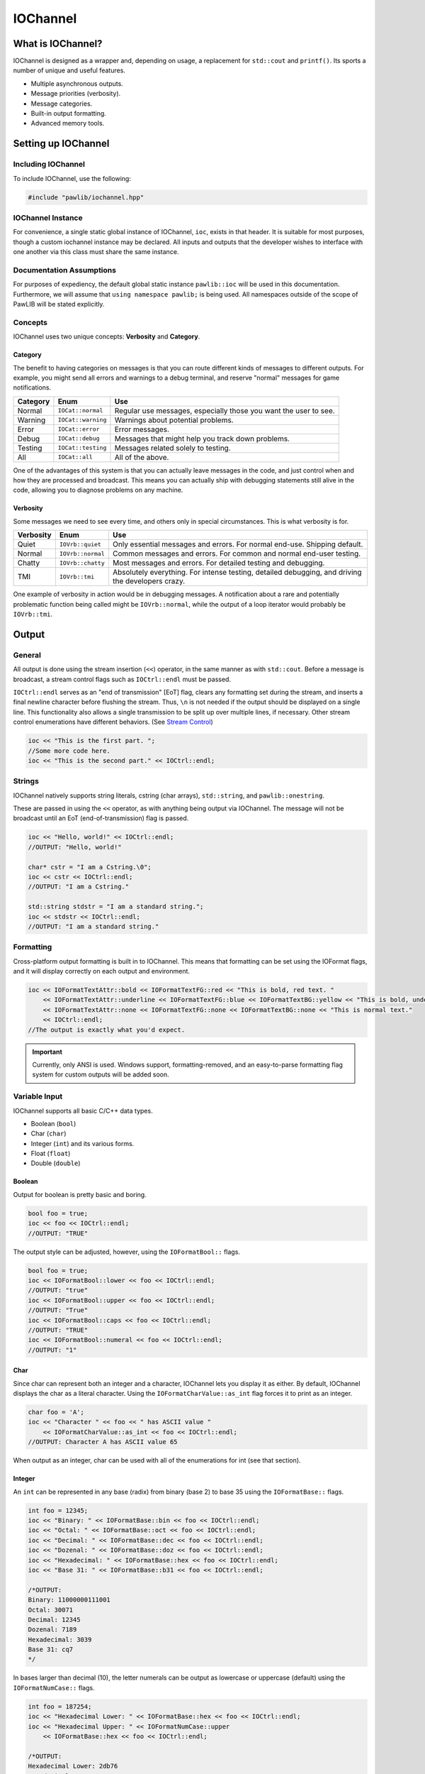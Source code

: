 IOChannel
###################################

What is IOChannel?
===================================

IOChannel is designed as a wrapper and, depending on usage, a replacement
for ``std::cout`` and ``printf()``. Its sports a number of unique and useful
features.

* Multiple asynchronous outputs.
* Message priorities (verbosity).
* Message categories.
* Built-in output formatting.
* Advanced memory tools.

..  index:: iochannel

Setting up IOChannel
=====================================

Including IOChannel
---------------------------------------

To include IOChannel, use the following:

..  code-block:: c++

    #include "pawlib/iochannel.hpp"

IOChannel Instance
-------------------------------------

For convenience, a single static global instance of IOChannel, ``ioc``,
exists in that header. It is suitable for most purposes, though a custom
iochannel instance may be declared. All inputs and outputs that the developer
wishes to interface with one another via this class must share the same
instance.

Documentation Assumptions
-------------------------------------

For purposes of expediency, the default global static instance ``pawlib::ioc``
will be used in this documentation. Furthermore, we will assume that
``using namespace pawlib;`` is being used. All namespaces outside of the
scope of PawLIB will be stated explicitly.

Concepts
-------------------------------------

IOChannel uses two unique concepts: **Verbosity** and **Category**.

..  index::
    pair: output; category

Category
^^^^^^^^^^^^^^^^^^^^^^^^^^^^^^^^^^^^^^

The benefit to having categories on messages is that you can route different
kinds of messages to different outputs. For example, you might send all errors
and warnings to a debug terminal, and reserve "normal" messages for game
notifications.

+------------+--------------------+------------------------------------------------------------------+
| Category   | Enum               | Use                                                              |
+============+====================+==================================================================+
| Normal     | ``IOCat::normal``  | Regular use messages, especially those you want the user to see. |
+------------+--------------------+------------------------------------------------------------------+
| Warning    | ``IOCat::warning`` | Warnings about potential problems.                               |
+------------+--------------------+------------------------------------------------------------------+
| Error      | ``IOCat::error``   | Error messages.                                                  |
+------------+--------------------+------------------------------------------------------------------+
| Debug      | ``IOCat::debug``   | Messages that might help you track down problems.                |
+------------+--------------------+------------------------------------------------------------------+
| Testing    | ``IOCat::testing`` | Messages related solely to testing.                              |
+------------+--------------------+------------------------------------------------------------------+
| All        | ``IOCat::all``     | All of the above.                                                |
+------------+--------------------+------------------------------------------------------------------+

One of the advantages of this system is that you can actually leave messages
in the code, and just control when and how they are processed and broadcast.
This means you can actually ship with debugging statements still alive in the
code, allowing you to diagnose problems on any machine.

..  index::
    pair: output; verbosity
    see: priority; verbosity

Verbosity
^^^^^^^^^^^^^^^^^^^^^^^^^^^^^^^^^^^^^^^

Some messages we need to see every time, and others only in special
circumstances. This is what verbosity is for.

+------------+-------------------+---------------------------------------------------------------------------------------------------+
| Verbosity  | Enum              | Use                                                                                               |
+============+===================+===================================================================================================+
| Quiet      | ``IOVrb::quiet``  | Only essential messages and errors. For normal end-use. Shipping default.                         |
+------------+-------------------+---------------------------------------------------------------------------------------------------+
| Normal     | ``IOVrb::normal`` | Common messages and errors. For common and normal end-user testing.                               |
+------------+-------------------+---------------------------------------------------------------------------------------------------+
| Chatty     | ``IOVrb::chatty`` | Most messages and errors. For detailed testing and debugging.                                     |
+------------+-------------------+---------------------------------------------------------------------------------------------------+
| TMI        | ``IOVrb::tmi``    | Absolutely everything. For intense testing, detailed debugging, and driving the developers crazy. |
+------------+-------------------+---------------------------------------------------------------------------------------------------+

One example of verbosity in action would be in debugging messages. A
notification about a rare and potentially problematic function being called
might be ``IOVrb::normal``, while the output of a loop iterator would probably
be ``IOVrb::tmi``.

..  index::
    single: output

Output
=======================================

General
--------------------------------------

All output is done using the stream insertion (``<<``) operator, in the same
manner as with ``std::cout``. Before a message is broadcast, a stream
control flags such as ``IOCtrl::endl`` must be passed.

``IOCtrl::endl`` serves as an "end of transmission" [EoT] flag, clears any
formatting set during the stream, and inserts a final newline character before
flushing the stream. Thus, ``\n`` is not needed if the output should be
displayed on a single line. This functionality also allows a single
transmission to be split up over multiple lines, if necessary. Other stream
control enumerations have different behaviors. (See `Stream Control`_)

..  code-block:: c++

    ioc << "This is the first part. ";
    //Some more code here.
    ioc << "This is the second part." << IOCtrl::endl;

..  index::
    pair: output; strings

Strings
----------------------------------------

IOChannel natively supports string literals, cstring (char arrays),
``std::string``, and ``pawlib::onestring``.

These are passed in using the ``<<`` operator, as with anything being output
via IOChannel. The message will not be broadcast until an EoT
(end-of-transmission) flag is passed.

..  code-block:: c++

    ioc << "Hello, world!" << IOCtrl::endl;
    //OUTPUT: "Hello, world!"

    char* cstr = "I am a Cstring.\0";
    ioc << cstr << IOCtrl::endl;
    //OUTPUT: "I am a Cstring."

    std::string stdstr = "I am a standard string.";
    ioc << stdstr << IOCtrl::endl;
    //OUTPUT: "I am a standard string."

..  index::
    pair: output; formatting

Formatting
----------------------------------------

Cross-platform output formatting is built in to IOChannel. This means that
formatting can be set using the IOFormat flags, and it will display
correctly on each output and environment.

..  code-block:: c++

    ioc << IOFormatTextAttr::bold << IOFormatTextFG::red << "This is bold, red text. "
        << IOFormatTextAttr::underline << IOFormatTextFG::blue << IOFormatTextBG::yellow << "This is bold, underline, blue text with a yellow background. "
        << IOFormatTextAttr::none << IOFormatTextFG::none << IOFormatTextBG::none << "This is normal text."
        << IOCtrl::endl;
    //The output is exactly what you'd expect.

..  IMPORTANT:: Currently, only ANSI is used. Windows support,
    formatting-removed, and an easy-to-parse formatting flag system for custom
    outputs will be added soon.

..  index::
    pair: output; variables

Variable Input
----------------------------------------

IOChannel supports all basic C/C++ data types.

* Boolean (``bool``)
* Char (``char``)
* Integer (``int``) and its various forms.
* Float (``float``)
* Double (``double``)

..  index::
    pair: output; boolean

Boolean
^^^^^^^^^^^^^^^^^^^^^^^^^^^^^^^^^^^^^^^^^

Output for boolean is pretty basic and boring.

..  code-block:: c++

    bool foo = true;
    ioc << foo << IOCtrl::endl;
    //OUTPUT: "TRUE"

The output style can be adjusted, however, using the ``IOFormatBool::`` flags.

..  code-block:: c++

    bool foo = true;
    ioc << IOFormatBool::lower << foo << IOCtrl::endl;
    //OUTPUT: "true"
    ioc << IOFormatBool::upper << foo << IOCtrl::endl;
    //OUTPUT: "True"
    ioc << IOFormatBool::caps << foo << IOCtrl::endl;
    //OUTPUT: "TRUE"
    ioc << IOFormatBool::numeral << foo << IOCtrl::endl;
    //OUTPUT: "1"

..  index::
    pair: output; char

Char
^^^^^^^^^^^^^^^^^^^^^^^^^^^^^^^^^^^^^^^^^

Since char can represent both an integer and a character, IOChannel lets
you display it as either. By default, IOChannel displays the char as a literal
character. Using the ``IOFormatCharValue::as_int`` flag forces it to print as
an integer.

..  code-block:: c++

    char foo = 'A';
    ioc << "Character " << foo << " has ASCII value "
        << IOFormatCharValue::as_int << foo << IOCtrl::endl;
    //OUTPUT: Character A has ASCII value 65

When output as an integer, char can be used with all of the enumerations for
int (see that section).

..  index::
    pair: output; integers

Integer
^^^^^^^^^^^^^^^^^^^^^^^^^^^^^^^^^^^^^^^^^

An ``int`` can be represented in any base (radix) from binary (base 2) to
base 35 using the ``IOFormatBase::`` flags.

..  code-block:: c++

    int foo = 12345;
    ioc << "Binary: " << IOFormatBase::bin << foo << IOCtrl::endl;
    ioc << "Octal: " << IOFormatBase::oct << foo << IOCtrl::endl;
    ioc << "Decimal: " << IOFormatBase::dec << foo << IOCtrl::endl;
    ioc << "Dozenal: " << IOFormatBase::doz << foo << IOCtrl::endl;
    ioc << "Hexadecimal: " << IOFormatBase::hex << foo << IOCtrl::endl;
    ioc << "Base 31: " << IOFormatBase::b31 << foo << IOCtrl::endl;

    /*OUTPUT:
    Binary: 11000000111001
    Octal: 30071
    Decimal: 12345
    Dozenal: 7189
    Hexadecimal: 3039
    Base 31: cq7
    */

In bases larger than decimal (10), the letter numerals can be output as
lowercase or uppercase (default) using the ``IOFormatNumCase::`` flags.

..  code-block:: c++

    int foo = 187254;
    ioc << "Hexadecimal Lower: " << IOFormatBase::hex << foo << IOCtrl::endl;
    ioc << "Hexadecimal Upper: " << IOFormatNumCase::upper
        << IOFormatBase::hex << foo << IOCtrl::endl;

    /*OUTPUT:
    Hexadecimal Lower: 2db76
    Hexadecimal Upper: 2DB76
    */

..  index::
    pair: output; float
    pair: output; double

Float and Double
^^^^^^^^^^^^^^^^^^^^^^^^^^^^^^^^^^^^^^^^^

Float and Double can only be output in base 10 directly. (Hexadecimal output is
only possible through a pointer memory dump. See that section.) However, the
significands (the number of digits after the decimal point) and use of
scientific notation can be modified. By default, significands is 14, and use of
scientific notation is automatic for very large and small numbers.

Significands can be modified using the ``IOFormatSignificands(#)`` flag.
Scientific notation can be turned on with ``IOFormatSciNotation::on``,
and off using ``IOFormatSciNotation::none``. It can also be reset to automatic
with ``IOFormatSciNotation::automatic``.

..  code-block:: c++

    float foo = 12345.12345678912345;
    ioc << "Significands 5, no sci: " << IOFormatSignificands(5) << foo << IOCtrl::endl;
    ioc << "Significands 10, sci: " << IOFormatSignificands(10)
        << IOFormatSciNotation::on << foo << IOCtrl::endl;

    /*OUTPUT:
    Significands 5, no sci: 12345.12304
    Significands 10, sci: 1.2345123046e+4
    */

Both types work the same.

..  index::
    pair: output; pointer

Pointer Output
-----------------------------------------

One of the most powerful features of IOChannel is its handling of pointers.
In addition to printing the value at known pointer types, it can print the
address or raw memory for ANY pointer, even for custom objects.

Pointer Value
^^^^^^^^^^^^^^^^^^^^^^^^^^^^^^^^^^^^^^^^^

By default, IOChannel will attempt to print the value at the pointers. This
can also be forced using ``IOFormatPtr::value``.

..  code-block:: c++

    int foo = 12345;
    int* fooptr = &foo;
    ioc << "Value of foo: " << IOFormatPtr::value << fooptr << IOCtrl::endl;

    char* bar = "My name is Bob, and I am a coder.\0";
    ioc << "Value of bar: " << bar << IOCtrl::endl;

    /*OUTPUT:
    Value of foo: 12345
    Value of bar: My name is Bob, and I am a coder.
    */

Pointer Address
^^^^^^^^^^^^^^^^^^^^^^^^^^^^^^^^^^^^^^^^^
IOChannel can print out the address of the pointer in hexadecimal using
``IOFormatPtr::address``. It displays with lowercase letter numerals by default,
though these can be displayed in uppercase using ``IOFormatNumCase::upper``.
It is capable of doing this with any pointer, even for custom objects.

..  code-block:: c++

    int foo = 12345;
    int* fooptr = &foo;
    ioc << "Address of foo: " << IOFormatPtr::address << fooptr << IOCtrl::endl;

    char* bar = "My name is Bob, and I am a coder.\0";
    ioc << "Address of bar: " << IOFormatPtr::address << IOFormatNumCase::upper
        << bar << IOCtrl::endl;

    /*OUTPUT:
    Address of foo: 0x7ffc33518308
    Address of bar: 0x405AF0
    */

Pointer Memory Dump
^^^^^^^^^^^^^^^^^^^^^^^^^^^^^^^^^^^^^^^^^
IOChannel is capable of dumping the raw memory at any pointer using
``IOFormatPtr::memory``. The function is safe for pointers to most objects and
atomic types, as the memory dump will automatically determine the size
and will never overrun the size of the variable. With char pointers (cstring),
the only danger is when the cstring is not null terminated.

Spacing can be added between bytes (``IOFormatMemSep::byte``) and bytewords
(``IOFormatMemSep::word``), or both (``IOFormatMemSep::all``). By default,
the memory dumps with no spacing (``IOFormatMemSep::none``).

..  code-block:: c++

    int foo = 12345;
    int* fooptr = &foo;
    ioc << "Memory dump of foo: " << IOFormatPtr::memory << IOFormatMemSep::byte
        << fooptr << IOCtrl::endl;

    char* bar = "My name is Bob, and I am a coder.\0";
    ioc << "Memory dump of bar: " << IOFormatPtr::memory << IOFormatMemSep::all
        << bar << IOCtrl::endl;

    /*OUTPUT:
    Memory dump of foo: 39 30 00 00
    Memory dump of bar: 4d 79 20 6e 61 6d 65 20 | 69 73 20 42 6f 62 2c 20 | 61 6e 64 20 49 20 61 6d | 20 61 20 63 6f 64 65 72 | 2e 00
    */

The following dumps the raw memory for a custom object.

..  code-block:: c++

    //Let's define a struct as our custom object, and make an instance of it.
    struct CustomStruct
    {
        int foo = 12345;
        double bar = 123.987654321;
        char faz[15] = "Hello, world!\0";
        void increment(){foo++;bar++;}
    };
    CustomStruct blah;

    ioc << IOFormatPtr::memory << IOFormatMemSep::all << &blah << IOCtrl::endl;
    /*OUTPUT:
    39 30 00 00 00 00 00 00 | ad 1c 78 ba 35 ff 5e 40 | 48 65 6c 6c 6f 2c 20 77 | 6f 72 6c 64 21 00 00 00
    */

You can also read memory from a void pointer, though you must specify the
number of bytes to read using ``IOMemReadSize()``.

.. WARNING:: This feature must be used with caution, as reading too many bytes
    can trigger segfaults or any number of memory errors. Use the sizeof
    operator in the read_bytes() argument to prevent these types of problems.
    (See code).

..  index::
    pair: output; control

Bitset
----------------------------------------

IOChannel is able to intelligently output the contents of any bitset. It
temporarily forces use of the ``IOFormatPtr::memory`` flag to ensure proper
output.

One may use any of the ``IOFormatMemSep::`` flags to control the
style of output. By default, ``IOFormatMemSep::none`` is used.

..  code-block:: c++

    bitset<32> foo = bitset<32>(12345678);
    ioc << IOFormatMemSep::all << foo << IOCtrl::endl;
    /* OUTPUT:
    4e 61 bc 00
    */

Stream Control
------------------------------------------------

There are multiple enums for controlling IOChannel's output.

For example, one might want to display progress on the same line, and then
move to a new line for a final message. This can be accomplished via...

..  code-block:: c++

    ioc << "Let's Watch Progress!" << IOCtrl::endl;
    ioc << fg_blue << ta_bold;
    for(int i=0; i<100; i++)
    {
        //Some long drawn out code here.
        ioc << i << "%" << IOCtrl::sendc;
    }
    ioc << io_endl;
    ioc << "Wasn't that fun?" << io_endl;

    /* FINAL OUTPUT:
    Let's Watch Progress!
    100%
    Wasn't that fun?
    */

The complete list of stream controls is as follows. Some notes...

*   EoM indicates "End of Message", meaning IOChannel will broadcast the
    message at this point.
*   \n is a newline.
*   \r is simply a carriage return (move to start of current line).
*   Clear means all formatting flags are reset to their defaults.
*   Flush forces stdout to refresh. This is generally necessary when
    overwriting a line or moving to a new line after
    overwriting a previous one.

+---------------------+-----+-------+----+----+-------+
| Command             | EoM | Clear | \r | \n | Flush |
+=====================+=====+=======+====+====+=======+
| ``IOCtrl::clear``   |     | X     |    |    |       |
+---------------------+-----+-------+----+----+-------+
| ``IOCtrl::flush``   |     |       |    |    | X     |
+---------------------+-----+-------+----+----+-------+
| ``IOCtrl::end``     | X   | X     |    |    |       |
+---------------------+-----+-------+----+----+-------+
| ``IOCtrl::endc``    | X   | X     | X  |    | X     |
+---------------------+-----+-------+----+----+-------+
| ``IOCtrl::endl``    | X   | X     |    | X  | X     |
+---------------------+-----+-------+----+----+-------+
| ``IOCtrl::send``    | X   |       |    |    |       |
+---------------------+-----+-------+----+----+-------+
| ``IOCtrl::sendc``   | X   |       | X  |    | X     |
+---------------------+-----+-------+----+----+-------+
| ``IOCtrl::sendl``   | X   |       |    | X  | X     |
+---------------------+-----+-------+----+----+-------+
| ``IOCtrl::r``       |     |       | X  |    |       |
+---------------------+-----+-------+----+----+-------+
| ``IOCtrl::n``       |     |       |    | X  |       |
+---------------------+-----+-------+----+----+-------+

..  index::
    pair: output; cursor movement

Cursor Movement
----------------------------------------------

IOChannel can move the cursor back and forth on ANSI-enabled terminals
using the `IOCursor::left` and `IOCursor::right` flags.

..  code-block:: c++

    std::string buffer;
    pawlib::ioc << "Hello, world!"
                << IOCursor::left
                << IOCursor::left
                << IOCtrl::end;
    std::getline(std::cin, buffer);

    /* Will now wait for user input, while displaying "Hello, world!"
     * with the cursor highlighting the 'd' character.
     */

..  IMPORTANT:: Currently, only ANSI is used. Windows support,
    formatting-removed, and an easy-to-parse formatting flag system for custom
    outputs will be added soon.

..  index::
    pair: output; broadcast
    pair: output; forwarding

Internal Broadcast Settings
----------------------------------------------

IOChannel can internally output to either ``printf()`` or ``std::cout``
(or neither). By default, it uses printf(). However, as stated, this can be
changed.

IOChannel's internal output also broadcasts all messages by default. This can
also be changed.

These settings are modified by passing a ``IOEchoMode::`` flag to the
``configure_echo()`` member function.

..  code-block:: c++

    //Set to use `std::cout`
    ioc.configure_echo(IOEchoMode::cout);

    //Set to use `printf` and show only error messages (any verbosity)
    ioc.configure_echo(IOEchoMode::printf, IOVrb::tmi, IOCat::error);

    //Set to use `cout` and show only "quiet" verbosity messages.
    ioc.configure_echo(IOEchoMode::cout, IOVrb::quiet);

    //Turn off internal output.
    ioc.configure_echo(IOEchoMode::none);

External Broadcast with Signals
-------------------------------------------------
One of the primary features of IOChannel is that it can be connected to
multiple outputs using signals. Examples of this might be if you want to
output to a log file, or display messages in a console in your interface.

Main Signal (``signal_all``)
^^^^^^^^^^^^^^^^^^^^^^^^^^^^^^^^^^^^^^^^^

The main signal is ``signal_all``, which requires a callback function of the
form ``void callback(std::string, IOVrb, IOCat)``,
as seen in the following example.

..  code-block:: c++

    //This is our callback function.
    void print(std::string msg, IOVrb vrb, IOCat cat)
    {
        //Handle the message however we want.
        std::cout << msg;
    }

    //We connect the callback function to `signal_all` so we get all messages.
    ioc.signal_all.add(&print);

Category Signals (``signal_c_...``)
^^^^^^^^^^^^^^^^^^^^^^^^^^^^^^^^^^^^^^^^^

Almost all categories have a signal: ``signal_c_normal``, ``signal_c_warning``,
``signal_c_error``, ``signal_c_testing``, and ``signal_c_debug``.

.. NOTE:: ``cat_all`` is used internally, and does not have a signal.
    Use ``signal_all`` instead.

The callbacks for category signals require the form
``void callback(std::string, IOVrb)``. Below is an example.

..  code-block:: c++

    //This is our callback function.
    void print_error(std::string msg, IOVrb vrb)
    {

    //Handle the message however we want.
    std::cout << msg;

    }

    //We connect the callback function to signal_c_error to get only error messages.
    ioc.signal_c_error.add(&print_error);

Verbosity Signals (``signal_v_...``)
^^^^^^^^^^^^^^^^^^^^^^^^^^^^^^^^^^^^^^^^^
Each verbosity has a signal: ``signal_v_quiet``, ``signal_v_normal``,
``signal_v_chatty``, and ``signal_v_tmi``. A signal is broadcast when any
message of that verbosity or lower is transmitted.

The callbacks for verbosity signals require the form
``void callback(std::string, IOCat)``. Below is an example inside
the context of a class.

..  code-block:: c++

    class TestClass
    {
        public:
            TestClass(){}
            void output(std::string msg, IOCat cat)
            {
                //Handle the message however we want.
                std::cout << msg;
            }
            ~TestClass(){}
    };

    TestClass testObject;
    ioc.signal_v_normal.add(&testObject, TestClass::output)

Flag Lists
=============================================

..  index::
    single: category

Category (``IOCat::``)
--------------------------------------------------------

+--------------------+-------------------------------------------------------------------------------------+
| Flag               | Use                                                                                 |
+====================+=====================================================================================+
| ``IOCat::normal``  | The default value - anything that doesn't fit elsewhere.                            |
+--------------------+-------------------------------------------------------------------------------------+
| ``IOCat::warning`` | Warnings, but not necessarily errors.                                               |
+--------------------+-------------------------------------------------------------------------------------+
| ``IOCat::error``   | Error messages.                                                                     |
+--------------------+-------------------------------------------------------------------------------------+
| ``IOCat::debug``   | Debug messages, such as variable outputs.                                           |
+--------------------+-------------------------------------------------------------------------------------+
| ``IOCat::testing`` | Messages in tests. (Goldilocks automatically suppresses these during benchmarking.) |
+--------------------+-------------------------------------------------------------------------------------+
| ``IOCat::all``     | All message categories. Does not have a correlating signal.                         |
+--------------------+-------------------------------------------------------------------------------------+

..  index::
    single: cursor

Cursor Control (``IOCursor::``)
-----------------------------------------

+-----------------------+--------------------------------------+
| Flag                  | Use                                  |
+=======================+======================================+
| ``IOCursor::left``    | Moves the cursor left one position.  |
+-----------------------+--------------------------------------+
| ``IOCursor::right``   | Moves the cursor right one position. |
+-----------------------+--------------------------------------+

..  index::
    single: output, echo

Echo Mode (``IOEchoMode::``)
-----------------------------------------

.. NOTE:: These cannot be passed directly to IOChannel.

+------------------------+-------------------------------------+
| Flag                   | Use                                 |
+========================+=====================================+
| ``IOEchoMode::none``   | No internal output.                 |
+------------------------+-------------------------------------+
| ``IOEchoMode::printf`` | Internal output uses ``printf()``.  |
+------------------------+-------------------------------------+
| ``IOEchoMode::cout``   | Internal output uses ``std::cout``. |
+------------------------+-------------------------------------+

..  index::
    pair: base; format
    see: radix; base

Base/Radix Format (``IOFormatBase::``)
--------------------------------------------------------

+-------------------------+------+
| Flag                    | Base |
+=========================+======+
| ``IOFormatBase::bin``   | 2    |
+-------------------------+------+
| ``IOFormatBase::b2``    | 2    |
+-------------------------+------+
| ``IOFormatBase::ter``   | 3    |
+-------------------------+------+
| ``IOFormatBase::b3``    | 3    |
+-------------------------+------+
| ``IOFormatBase::quat``  | 4    |
+-------------------------+------+
| ``IOFormatBase::b4``    | 4    |
+-------------------------+------+
| ``IOFormatBase::quin``  | 5    |
+-------------------------+------+
| ``IOFormatBase::b5``    | 5    |
+-------------------------+------+
| ``IOFormatBase::sen``   | 6    |
+-------------------------+------+
| ``IOFormatBase::b6``    | 6    |
+-------------------------+------+
| ``IOFormatBase::sep``   | 7    |
+-------------------------+------+
| ``IOFormatBase::b7``    | 7    |
+-------------------------+------+
| ``IOFormatBase::oct``   | 8    |
+-------------------------+------+
| ``IOFormatBase::b8``    | 8    |
+-------------------------+------+
| ``IOFormatBase::b9``    | 9    |
+-------------------------+------+
| ``IOFormatBase::dec``   | 10   |
+-------------------------+------+
| ``IOFormatBase::b10``   | 10   |
+-------------------------+------+
| ``IOFormatBase::und``   | 11   |
+-------------------------+------+
| ``IOFormatBase::b11``   | 11   |
+-------------------------+------+
| ``IOFormatBase::duo``   | 12   |
+-------------------------+------+
| ``IOFormatBase::doz``   | 12   |
+-------------------------+------+
| ``IOFormatBase::b12``   | 12   |
+-------------------------+------+
| ``IOFormatBase::tri``   | 13   |
+-------------------------+------+
| ``IOFormatBase::b13``   | 13   |
+-------------------------+------+
| ``IOFormatBase::tetra`` | 14   |
+-------------------------+------+
| ``IOFormatBase::b14``   | 14   |
+-------------------------+------+
| ``IOFormatBase::pent``  | 15   |
+-------------------------+------+
| ``IOFormatBase::b15``   | 15   |
+-------------------------+------+
| ``IOFormatBase::hex``   | 16   |
+-------------------------+------+
| ``IOFormatBase::b16``   | 16   |
+-------------------------+------+
| ``IOFormatBase::b17``   | 17   |
+-------------------------+------+
| ``IOFormatBase::b18``   | 18   |
+-------------------------+------+
| ``IOFormatBase::b19``   | 19   |
+-------------------------+------+
| ``IOFormatBase::vig``   | 20   |
+-------------------------+------+
| ``IOFormatBase::b20``   | 20   |
+-------------------------+------+
| ``IOFormatBase::b21``   | 21   |
+-------------------------+------+
| ``IOFormatBase::b22``   | 22   |
+-------------------------+------+
| ``IOFormatBase::b23``   | 23   |
+-------------------------+------+
| ``IOFormatBase::b24``   | 24   |
+-------------------------+------+
| ``IOFormatBase::b25``   | 25   |
+-------------------------+------+
| ``IOFormatBase::b26``   | 26   |
+-------------------------+------+
| ``IOFormatBase::b27``   | 27   |
+-------------------------+------+
| ``IOFormatBase::b28``   | 28   |
+-------------------------+------+
| ``IOFormatBase::b29``   | 29   |
+-------------------------+------+
| ``IOFormatBase::b30``   | 30   |
+-------------------------+------+
| ``IOFormatBase::b31``   | 31   |
+-------------------------+------+
| ``IOFormatBase::b32``   | 32   |
+-------------------------+------+
| ``IOFormatBase::b33``   | 33   |
+-------------------------+------+
| ``IOFormatBase::b34``   | 34   |
+-------------------------+------+
| ``IOFormatBase::b35``   | 35   |
+-------------------------+------+
| ``IOFormatBase::b36``   | 36   |
+-------------------------+------+

..  index::
    pair: boolean; format

Boolean Format (``IOFormatBool::``)
--------------------------------------------------------

+-------------------------+-------------------------------+
| Flag                    | Use                           |
+=========================+===============================+
| ``IOFormatBool::lower`` | Lowercase - "true" or "false" |
+-------------------------+-------------------------------+
| ``IOFormatBool::upper`` | Uppercase - "True" or "False" |
+-------------------------+-------------------------------+
| ``IOFormatBool::caps``  | All caps - "TRUE" or "FALSE"  |
+-------------------------+-------------------------------+
| ``IOFormatBool::num``   | Binary numerals - "0" or "1"  |
+-------------------------+-------------------------------+
| ``IOFormatBool::scott`` | "Yea" or "Nay"                |
+-------------------------+-------------------------------+

..  index::
    pair: char type; format

Char Value (``IOFormatCharValue::``)
--------------------------------------------------------

+--------------------------------+---------------------------------------+
| Enum                           | Action                                |
+================================+=======================================+
| ``IOFormatCharValue::as_char`` | Output chars as ASCII characters.     |
+--------------------------------+---------------------------------------+
| ``IOFormatCharValue::as_int``  | Output chars as integers.             |
+--------------------------------+---------------------------------------+

..  index::
    pair: memory separators; format
    single: pointers; memory separators

Memory Separators (``IOFormatMemSep::``)
--------------------------------------------------------

+--------------------------+-------------------------------------------------------------------------------------+
| Enum                     | Action                                                                              |
+==========================+=====================================================================================+
| ``IOFormatMemSep::no``   | Output memory dump as one long string.                                              |
+--------------------------+-------------------------------------------------------------------------------------+
| ``IOFormatMemSep::byte`` | Output memory dump with spaces between bytes.                                       |
+--------------------------+-------------------------------------------------------------------------------------+
| ``IOFormatMemSep::word`` | Output memory dump with bars between words (8 bytes).                               |
+--------------------------+-------------------------------------------------------------------------------------+
| ``IOFormatMemSep::all``  | Output memory dump with spaces between bytes and bars between words.                |
+--------------------------+-------------------------------------------------------------------------------------+

..  index::
    pair: numeral case; format

Numeral Case (``IOFormatNumCase::``)
--------------------------------------------------------

+------------------------------+---------------------------------------+
| Enum                         | Action                                |
+==============================+=======================================+
| ``IOFormatNumCase::lower``   | Print all letter digits as lowercase. |
+------------------------------+---------------------------------------+
| ``IOFormatNumCase::upper``   | Print all letter digits as uppercase. |
+------------------------------+---------------------------------------+

..  index::
    pair: pointers; format

Pointer Format (``IOFormatPtr::``)
--------------------------------------------------------

+--------------------------+-------------------------------------------------------------------+
| Enum                     | Action                                                            |
+==========================+===================================================================+
| ``IOFormatPtr::value``   | Print the value at the address.                                   |
+--------------------------+-------------------------------------------------------------------+
| ``IOFormatPtr::address`` | Print the actual memory address.                                  |
+--------------------------+-------------------------------------------------------------------+
| ``IOFormatPtr::memory``  | Dump the hexadecimal representation of the memory at the address. |
+--------------------------+-------------------------------------------------------------------+

..  index::
    pair: scientific notation; format

Scientific Notation Format (``IOFormatSciNotation::``)
--------------------------------------------------------

+----------------------------------+---------------------------------------+
| Enum                             | Action                                |
+==================================+=======================================+
| ``IOFormatSciNotation::none``    | No scientific notation.               |
+----------------------------------+---------------------------------------+
| ``IOFormatSciNotation::auto``    | Automatically select the best option. |
+----------------------------------+---------------------------------------+
| ``IOFormatSciNotation::on``      | Force use of scientific notation.     |
+----------------------------------+---------------------------------------+

..  WARNING:: ``IOFormatSciNotation::none`` has been known to cause truncation
    in very large and very small values, regardless of significands.

..  index::
    pair: significands; format

Significands(``IOFormatSignificands()``)
--------------------------------------------------------

``IOFormatSignificands(n)`` where ``n`` is the significands, as an integer
representing the number of significands.


..  index::
    pair: text attributes; format

Text Attributes(``IOFormatTextAttr::``)
--------------------------------------------------------

+---------------------------------+------------------------------------------+
| Enum                            | Action                                   |
+=================================+==========================================+
| ``IOFormatTextAttr::none``      | Turn off all attributes.                 |
+---------------------------------+------------------------------------------+
| ``IOFormatTextAttr::bold``      | **Bold text**.                           |
+---------------------------------+------------------------------------------+
| ``IOFormatTextAttr::underline`` | Underlined text.                         |
+---------------------------------+------------------------------------------+
| ``IOFormatTextAttr::invert``    | Invert foreground and background colors. |
+---------------------------------+------------------------------------------+

..  index::
    pair: color, background; format

Text Background Color(``IOFormatTextBG::``)
--------------------------------------------------------

+-----------------------------+---------------------------------------+
| Enum                        | Action                                |
+=============================+=======================================+
| ``IOFormatTextBG::none``    | Default text background.              |
+-----------------------------+---------------------------------------+
| ``IOFormatTextBG::black``   | Black text background.                |
+-----------------------------+---------------------------------------+
| ``IOFormatTextBG::red``     | Red text background.                  |
+-----------------------------+---------------------------------------+
| ``IOFormatTextBG::green``   | Green text background.                |
+-----------------------------+---------------------------------------+
| ``IOFormatTextBG::yellow``  | Yellow text background.               |
+-----------------------------+---------------------------------------+
| ``IOFormatTextBG::blue``    | Blue text background.                 |
+-----------------------------+---------------------------------------+
| ``IOFormatTextBG::magenta`` | Meganta text background.              |
+-----------------------------+---------------------------------------+
| ``IOFormatTextBG::cyan``    | Cyan text background.                 |
+-----------------------------+---------------------------------------+
| ``IOFormatTextBG::white``   | White text background.                |
+-----------------------------+---------------------------------------+

..  index::
    pair: color, foreground; format

Text Foreground Color(``IOFormatTextFG::``)
--------------------------------------------------------

+----------------------------+---------------------------------------+
| Enum                       | Action                                |
+============================+=======================================+
| ``IOFormatTextFG::none``   | Default text foreground.              |
+----------------------------+---------------------------------------+
| ``IOFormatTextFG::black``  | Black text foreground.                |
+----------------------------+---------------------------------------+
| ``IOFormatTextFG::red``    | Red text foreground.                  |
+----------------------------+---------------------------------------+
| ``IOFormatTextFG::green``  | Green text foreground.                |
+----------------------------+---------------------------------------+
| ``IOFormatTextFG::yellow`` | Yellow text foreground.               |
+----------------------------+---------------------------------------+
| ``IOFormatTextFG::blue``   | Blue text foreground.                 |
+----------------------------+---------------------------------------+
| ``IOFormatTextFG::magenta``| Meganta text foreground.              |
+----------------------------+---------------------------------------+
| ``IOFormatTextFG::cyan``   | Cyan text foreground.                 |
+----------------------------+---------------------------------------+
| ``IOFormatTextFG::white``  | White text foreground.                |
+----------------------------+---------------------------------------+


..  index::
    pair: read size; format
    single: pointer; read size

Memory Dump Read Size (``IOMemReadSize()``)
--------------------------------------------------------

``IOMemReadSize(n)`` where ``n`` is the number of bytes to read and print,
starting at the memory address. **Only used with void pointers.**

..  WARNING:: Misuse triggers undefined behavior, including SEGFAULT.
    Use with caution.

..  index::
    single: verbosity; priority

Verbosity/Priority (``IOVrb::``)
--------------------------------------------------------

+--------------------+---------------------------------------------------------------------------------------------------+
| Enum               | Use                                                                                               |
+====================+===================================================================================================+
| ``IOVrb::quiet``   | Only essential messages and errors. For normal end-use. Shipping default.                         |
+--------------------+---------------------------------------------------------------------------------------------------+
| ``IOVrb::normal``  | Common messages and errors. For common and normal end-user testing.                               |
+--------------------+---------------------------------------------------------------------------------------------------+
| ``IOVrb::chatty``  | Most messages and errors. For detailed testing and debugging.                                     |
+--------------------+---------------------------------------------------------------------------------------------------+
| ``IOVrb::tmi``     | Absolutely everything. For intense testing, detailed debugging, and driving the developers crazy. |
+--------------------+---------------------------------------------------------------------------------------------------+
